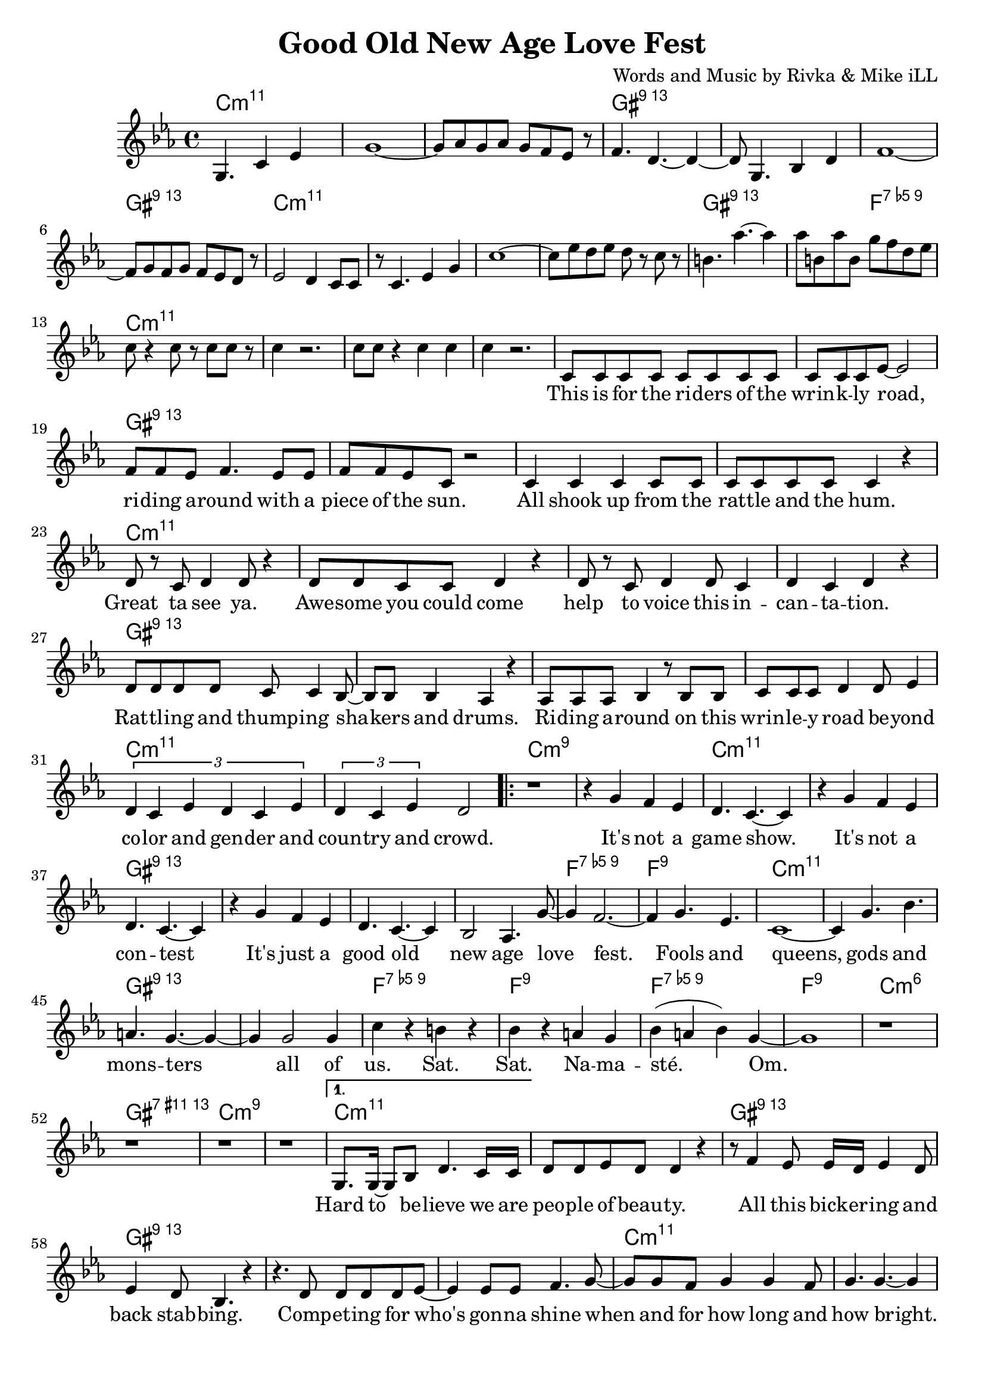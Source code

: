 \version "2.18.2"

\header {
  title = "Good Old New Age Love Fest"
  composer = "Words and Music by Rivka & Mike iLL"
  tag = "Copyright R. and M. Kilmer Creative Commons Attribution-NonCommercial, BMI"
}

\paper{ print-page-number = ##f bottom-margin = 0.5\in }

melody = \relative c' {
  \clef treble
  \key c \minor
  \time 4/4
  \partial 8*7 g4. c4 ees |
  g1~ | g8 aes g aes g f ees r | f4. d4.~ d4~ | d8 g,4. bes4 d |
  f1~ | f8 g f g f ees d r | ees2 d4 c8 c | r c4. ees4 g |
  c1~ | c8 ees d ees d r c r | b4. aes'~ aes4 | aes8 b, aes' b, g' f d ees |
  c8 r4 c8 r c c r8 | c4 r2. | c8 c r4 c c | c4 r2. |
  
  \new Voice = "words" {
  	c,8 c c c c c c c | c c c ees~ ees2 | % This is for the riders of the
  	f8 f ees f4. ees8 ees | f f ees c r2 | % Riding around with
  	c4 c c c8 c | c c c c c4 r | % All jacked up
  	d8 r c d4 d8 r4 | d8 d c c d4 r | % Great ta see ya
  	d8 r c d4 d8 c4 | d c d r | % help to voice
  	d8 d d d c c4 bes8~ | bes bes bes4 aes r | % Rattling and bangin
  	aes8 aes aes bes4 r8 bes bes | c c c d4 d8 ees4 | % Riding around on this ... beyond
  	\tuplet 3/2 { d4 c ees d c ees } | \tuplet 3/2 { d4 c ees } d2 | 
  	
  	\set Score.voltaSpannerDuration = #(ly:make-moment 4/4)
  	\repeat volta 2 {
		% Chorus
		r1 | r4 g f ees |
		d4. c4.~ c4 | r g' f ees |
		d4. c4.~ c4 | r g' f ees |
		d4. c4.~ c4 | bes2 aes4. g'8~ |
		g4 f2.~ | f4 g4. ees |
		c1~ | c4 g'4. bes |
		a4. g~ g4~ | g g2 g4 |
		c r b r | bes r a g |
		bes( a bes) g~ | g1 |
		r1 | r | r | r | 
		% Verse two
		}
	  	\alternative {
		  {
		  	g,8. g16~ g8 bes d4. c16 c | d8 d ees d d4 r | % Hard to believe
		  	r8 f4 ees8 ees16 d ees4 d8 | ees4 d8 bes4. r4 | 
		  	r4. d8 d d d ees~ | ees4 ees8 ees f4. g8~ | 
		  	g g f g4 g f8 | g4. g4.~ g4 | % when and for how long
		  	r f8 f ees ees d d | d d4 d8 c4 r8 c8~ | % Everybody's trying to snake your slot, snatch
		  	c c bes4 r8 bes4 bes8 | aes4. c8 d d4 d8 | % snatch... hitch your boy and skim your dough. A yogi's con
		  	d4 d r2 | r4 c8 c c c c c | % a yogi's... everybody who was
		  	\tuplet 3/2 { d4 d d } ees2~ | ees4 r8 g,8 g4 g8 g | % noone... The least of my
		  	g g r4 d'8 d d d | c d4. d4 r | % people... sainthood. 
		  	f8 f f ees4. f4 | r4 g g g | % Who is the most less. Then some punk 
		  	g4. r8 g8 f8 f4 | ees ees8 d4 ees4. | % dies a
		  	d c4.~ c4~ | c1 | % aging shadow
		  	d8 d d d d4 d8 d | d d d2 r4 | % Everybody's favorite
		  	d c ees8 ees r4 | d8 d c aes4. r4 | % Loved by 
		  	r8. c16~ c8 d4 d d8~ | d4 d8 d4. d8 ees | % We come back down to Earth
		  	d1 | r1 | 
		  }
		  {
		  	r1 | r1 |
		  	c8 c c c c c r c | c c r c c c c c | % This is for the riders
		  	f f r2 ees8 ees | f f ees f f4 r8 ees | % writers documenting the present
		  	f f ees f4. r8 ees | f f ees f f4 r | % calling the past. presenting a future
		  	g8 g g g g g g r | g g g g g4 r | % Reaching for utopia
		  	
		  	g4 d8 d d d d d | d4 d8 d4. r8 d| % out. Peoples people
		  	f4 f8 f f4 f8 r | f4 f8 f4. r4 | % sist past resistance
		  	g16 g8 g16 g8 g g g g g | g4 g8 g g4 r8 g8 |% dying without regretting
		  	c4 c8 c ees4 r8 ees | c4 c8 c aes4 r | % trigued and amused we is what we is
		  	
		  	r4 ees'8 d c d g, g | bes4 g8 c4. r4 | % Undefinable
		  	bes8 bes g c bes bes16 bes g4 | f f8 f4. r4 | % totally originally.
		  	d8 d d d d4 d | d8 d d d d4 r8 d | % not to be dismissed... come
		  	ees4 ees ees ees8 ees | ees4 ees8 d4 c4. | % on get down with the 
		  	
		  	c8 c c c4 c8 c c | c4 c8 ees4. r4 | % Leave a donation
		  	f4 f f r | f8 f ees f4. r4 | % May these lines
		  	f8 f f f4. f8 f | f8 f ees f4. r4 | % multiple
		  	g8 g g g4. g8 g | g4 g g4. g8 | % multiple poems... re-
		  	
		  	g8 d d d d4 d8 d | d d d2 r4 | % surgence of the 
		  	r8 ges f ges f4 ges8 f~ | f ges f ges f4 r | % and on and on
		  	f8 f f f4. f4 | f8 f f f f4 r | % I had a vision
		  	g4 g g8 g aes4 | g2 r | % Third eye open
		  	
		  	d4 d d r | d8 d d d4 d4 r8 | % So so young
		  	f8 f f4 f f | f8 f d g f4 r | % Then a bit older
		  	f8 f f f f f f4 | r1 | % Looking for happiness
		  	g8 g g g g g aes4 | g1_"D.S." \bar "||"
		  }
		}
	}
  
}

text =  \lyricmode {
\set associatedVoice = "words"
	This is for the ri -- ders of the wrin -- k -- ly road,
	ri -- ding a -- round with a piece of the sun.
	All shook up from the rat -- tle and the hum.
	Great ta see ya. Awe -- some you could come 
	help to voice this in -- can -- ta -- tion.
	Rat -- tl -- ing and thump -- ing sha -- kers and drums.
	Ri -- ding a -- round on this wrin -- le -- y road be -- yond
	co -- lor and gen -- der and coun -- try and crowd.
	
	% Refrain
	It's not a game show.
	It's not a con -- test
	It's just a good old new age love fest.
	Fools and queens, gods and mons -- ters all of
	us. Sat. Sat. Na -- ma -- sté. Om.
	
	% Verse two
	Hard to be -- lieve we are peo -- ple of beau -- ty.
	All this bick -- er -- ing and back stab -- bing.
	Comp -- et -- ing for who's gon -- na shine
	when and for how long and how bright.
	Ev' -- ry bo -- dy try -- ing to snake your slot,
	snatch your boy, skim your dough. This yo -- gi's con -- 
	ven -- tion. Ev -- 'ry -- bo -- dy who was
	no -- one was there. The least of my
	peo -- ple po -- li -- tick -- ing for saint -- hood.
	Who is the most less. Then some punk dies
	a skin -- ny lone -- ly a -- ging
	sha -- dow.
	Ev' -- ry -- bo -- dies favo -- rite pain in the ass.
	Loved by ma -- ny. Ha -- ted by all.
	We come back down to Earth for a while.
	
	% Verse three
	This is for the ri -- ders, the hi -- ders, the fight -- ers and the
	wri -- ters doc -- u -- ment -- ing the pre -- sent, re -- 
	cal -- ling the past, pre -- sent -- ing a fu -- ture,
	reach -- ing for u -- to -- pi -- a. Try -- ing not to burn
	
	out. Peo -- ple's peo -- ple got a lot to learn per --
	sist past re -- sis -- tance, womb to urn.
	Dy -- ing with -- out re -- gret -- ting that we
	weren't what we weren't. In -- 
	trigued and am -- used. We is what we is.
	
	Un -- de -- fin -- a -- ble, u -- nique -- ly this.
	To -- tal -- ly o -- ri -- gi -- nal -- ly blessed in bliss.
	Not to be dis -- missed just 'cause of con -- di -- tion. Come
	on get down with the in -- to -- na -- tion.
	
	Leave a do -- na -- tion for the end of times.
	May these lines scat -- ter and spawn
	mul -- ti -- ple poems that will scat -- ter and spawn
	mul -- ti -- ple poems that will purge and urge re --
	 
	surg -- ence of the curves that car -- ry us on
	and on and on and on and on and on
	I had a vi -- sion ri -- ding through the sky
	third eye o -- pen so wide.
	
	So so young, wish -- ing for great -- ness.
	Then a bit old -- er, wish -- ing for suc -- cess.
	Wish -- ing for hap -- pi -- ness now.
	Fin -- al -- ly a dig -- ni -- fied death.
}


harmonies = \chordmode {
  \partial 8*7 c2.:min11 c8:min11
  c1:min11 | c:min11 | gis:13 | gis:13 |
  gis:13 | gis:13 | c:min11 | c:min11 | 
  c:min11 | c:min11 | gis:13 | gis2:13 f2:9.5- |
  c1:min11 | c:min11 | c:min11 | c:min11 |
  
  % First verse
  c:min11 | c:min11 | gis:13 | gis:13 |
  gis:13 | gis:13 | c:min11 | c:min11 | 
  c1:min11 | c:min11 | gis:13 | gis:13 |
  gis:13 | gis:13 | c:min11 | c:min11 | 
  c:m9 | c:m9 | 
  
  % Chorus
  c:min11 | c:min11 | gis:13 | gis:13 |
  gis:13 | gis:13 | f:9.5- | f:9 |
  c:min11 | c:min11 | gis:13 | gis:13 |
  f:9.5- | f:9 | f:9.5- | f:9 | 
  c:min6 | gis:11+.13 | c:min9 | c:min9 | 
  
  % Second verse
  c:min11 | c:min11 | gis:13 | gis:13 |
  gis:13 | gis:13 | c:min11 | c:min11 | 
  c:min11 | c:min11 | gis:13 | gis:13 |
  gis:13 | gis:13 | c:min11 | c:min11 | 
  c:min11 | c:min11 | gis:13 | gis:13 |
  gis:13 | gis:13 | c:min11 | c:min11 | 
  c:min11 | c:min11 | gis:13 | gis:13 |
  gis:13 | gis:13 | c:m9 | c:m9 | 
  
  % Third verse
  c:min9 | c:min9 |  % End of chorus
  c:min11 | c:min11 | gis:13 | gis:13 |
  gis:13 | gis:13 | c:min11 | c:min11 | 
  c:min11 | c:min11 | gis:13 | gis:13 |
  c:min11 | c:min11 | gis:13 | gis:13 | 
  c:min11 | c:min11 | gis:13 | gis:13 | 
  gis:13 | gis:13 | c:min11 | c:min11 | 
  c:min11 | c:min11 | gis:13 | gis:13 | 
  gis:13 | gis:13 | c:min11 | c:min11 | 
  c:min11 | c:min11 | gis:13 | gis:13 | 
  gis:13 | gis:13 | c:min11 | c:min11 | 
  c:min11 | c:min11 | gis:13 | gis:13 | 
  gis:13 | gis:13 | c:min11 | c:min11 | 
}

\score {
  <<
    \new ChordNames {
      \set chordChanges = ##t
      \harmonies
    }
    \new Voice = "one" { \melody }
    \new Lyrics \lyricsto "words" \text
  >>
  \layout { }
  \midi { }
}
